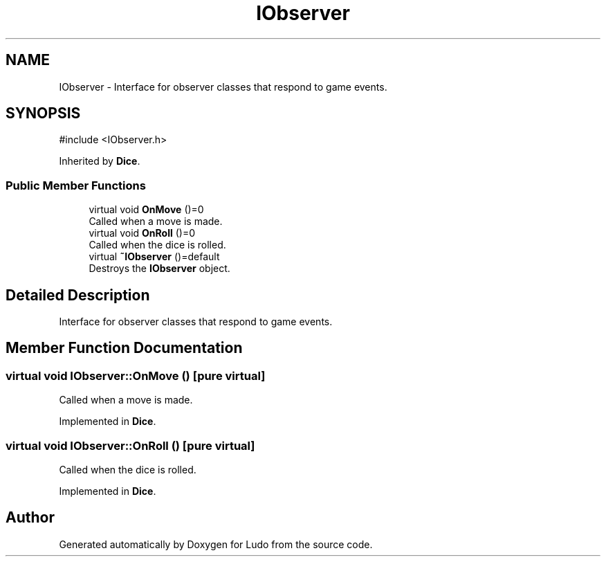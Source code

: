 .TH "IObserver" 3 "Ludo" \" -*- nroff -*-
.ad l
.nh
.SH NAME
IObserver \- Interface for observer classes that respond to game events\&.  

.SH SYNOPSIS
.br
.PP
.PP
\fR#include <IObserver\&.h>\fP
.PP
Inherited by \fBDice\fP\&.
.SS "Public Member Functions"

.in +1c
.ti -1c
.RI "virtual void \fBOnMove\fP ()=0"
.br
.RI "Called when a move is made\&. "
.ti -1c
.RI "virtual void \fBOnRoll\fP ()=0"
.br
.RI "Called when the dice is rolled\&. "
.ti -1c
.RI "virtual \fB~IObserver\fP ()=default"
.br
.RI "Destroys the \fBIObserver\fP object\&. "
.in -1c
.SH "Detailed Description"
.PP 
Interface for observer classes that respond to game events\&. 
.SH "Member Function Documentation"
.PP 
.SS "virtual void IObserver::OnMove ()\fR [pure virtual]\fP"

.PP
Called when a move is made\&. 
.PP
Implemented in \fBDice\fP\&.
.SS "virtual void IObserver::OnRoll ()\fR [pure virtual]\fP"

.PP
Called when the dice is rolled\&. 
.PP
Implemented in \fBDice\fP\&.

.SH "Author"
.PP 
Generated automatically by Doxygen for Ludo from the source code\&.
